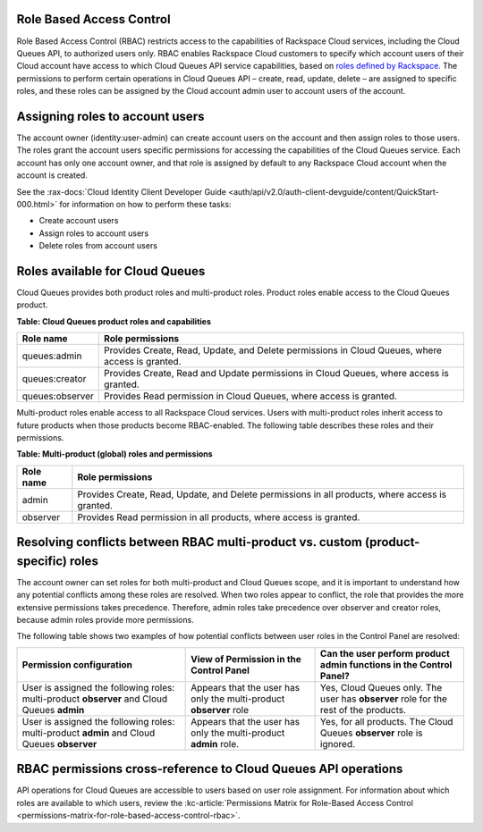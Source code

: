 .. _role-based-access-control:

Role Based Access Control
~~~~~~~~~~~~~~~~~~~~~~~~~
Role Based Access Control (RBAC) restricts access to the capabilities of
Rackspace Cloud services, including the Cloud Queues API, to authorized
users only. RBAC enables Rackspace Cloud customers to specify which
account users of their Cloud account have access to which Cloud Queues
API service capabilities, based on
`roles defined by Rackspace <rbac-roles-available>`__.
The permissions to perform certain operations in Cloud Queues
API – create, read, update, delete –
are assigned to specific roles, and these roles can be assigned by the
Cloud account admin user to account users of the account.


.. _rbac-assign-roles:

Assigning roles to account users
~~~~~~~~~~~~~~~~~~~~~~~~~~~~~~~~
The account owner (identity:user-admin) can create account users on the
account and then assign roles to those users. The roles grant the
account users specific permissions for accessing the capabilities of the
Cloud Queues service. Each account has only one account owner, and that
role is assigned by default to any Rackspace Cloud account when the
account is created.

See the :rax-docs:`Cloud Identity Client Developer Guide
<auth/api/v2.0/auth-client-devguide/content/QuickStart-000.html>` for
information on how to perform these tasks:

* Create account users
* Assign roles to account users
* Delete roles from account users

..  note:
	  The account admin user (identity:user-admin) role cannot hold any
    additional roles because it already has full access to all capabilities
    by default.


.. _rbac-roles-available:

Roles available for Cloud Queues
~~~~~~~~~~~~~~~~~~~~~~~~~~~~~~~~
Cloud Queues provides both product roles and multi-product roles. Product
roles enable access to the Cloud Queues product.

**Table: Cloud Queues product roles and capabilities**

+--------------------------------------+--------------------------------------+
| Role name                            | Role permissions                     |
+======================================+======================================+
| queues:admin                         | Provides Create, Read,               |
|                                      | Update, and Delete permissions in    |
|                                      | Cloud Queues, where access is        |
|                                      | granted.                             |
+--------------------------------------+--------------------------------------+
| queues:creator                       | Provides Create, Read and            |
|                                      | Update permissions in Cloud Queues,  |
|                                      | where access is granted.             |
+--------------------------------------+--------------------------------------+
| queues:observer                      | Provides Read permission             |
|                                      | in Cloud Queues, where access is     |
|                                      | granted.                             |
+--------------------------------------+--------------------------------------+

Multi-product roles enable access to all Rackspace Cloud services.
Users with multi-product roles inherit access to future products when those products
become RBAC-enabled. The following table describes these roles and their permissions.

**Table: Multi-product (global) roles and permissions**

+--------------------------------------+--------------------------------------+
| Role name                            | Role permissions                     |
+======================================+======================================+
| admin                                | Provides Create, Read,               |
|                                      | Update, and Delete permissions in    |
|                                      | all products, where access is        |
|                                      | granted.                             |
+--------------------------------------+--------------------------------------+
| observer                             | Provides Read permission             |
|                                      | in all products, where access is     |
|                                      | granted.                             |
+--------------------------------------+--------------------------------------+

.. _rbac-resolve-conflicts:

Resolving conflicts between RBAC multi-product vs. custom (product-specific) roles
~~~~~~~~~~~~~~~~~~~~~~~~~~~~~~~~~~~~~~~~~~~~~~~~~~~~~~~~~~~~~~~~~~~~~~~~~~~~~~~~~~
The account owner can set roles for both multi-product and Cloud Queues
scope, and it is important to understand how any potential conflicts
among these roles are resolved. When two roles appear to conflict, the
role that provides the more extensive permissions takes precedence.
Therefore, admin roles take precedence over observer and creator roles,
because admin roles provide more permissions.

The following table shows two examples of how potential conflicts
between user roles in the Control Panel are resolved:

+----------------------------------+-----------------------+-----------------------------+
| Permission configuration         | View of Permission    | Can the user perform        |
|                                  | in the Control Panel  | product admin functions     |
|                                  |                       | in the Control Panel?       |
+==================================+=======================+=============================+
| User is assigned the following   | Appears that the user | Yes, Cloud Queues           |
| roles: multi-product **observer**| has only the          | only. The user has          |
| and Cloud Queues                 | multi-product         | **observer** role for the   |
| **admin**                        | **observer** role     | rest of the products.       |
+----------------------------------+-----------------------+-----------------------------+
| User is assigned the following   | Appears that the user | Yes, for all products.      |
| roles: multi-product             | has only the          | The Cloud Queues            |
| **admin** and Cloud Queues       | multi-product         | **observer** role is        |
| **observer**                     | **admin** role.       | ignored.                    |
+----------------------------------+-----------------------+-----------------------------+

.. _rbac-permissions-matrix:

RBAC permissions cross-reference to Cloud Queues API operations
~~~~~~~~~~~~~~~~~~~~~~~~~~~~~~~~~~~~~~~~~~~~~~~~~~~~~~~~~~~~~~~
API operations for Cloud Queues are accessible to users based on user
role assignment. For information about which roles are available to
which users, review the
:kc-article:`Permissions Matrix for Role-Based Access Control
<permissions-matrix-for-role-based-access-control-rbac>`.
